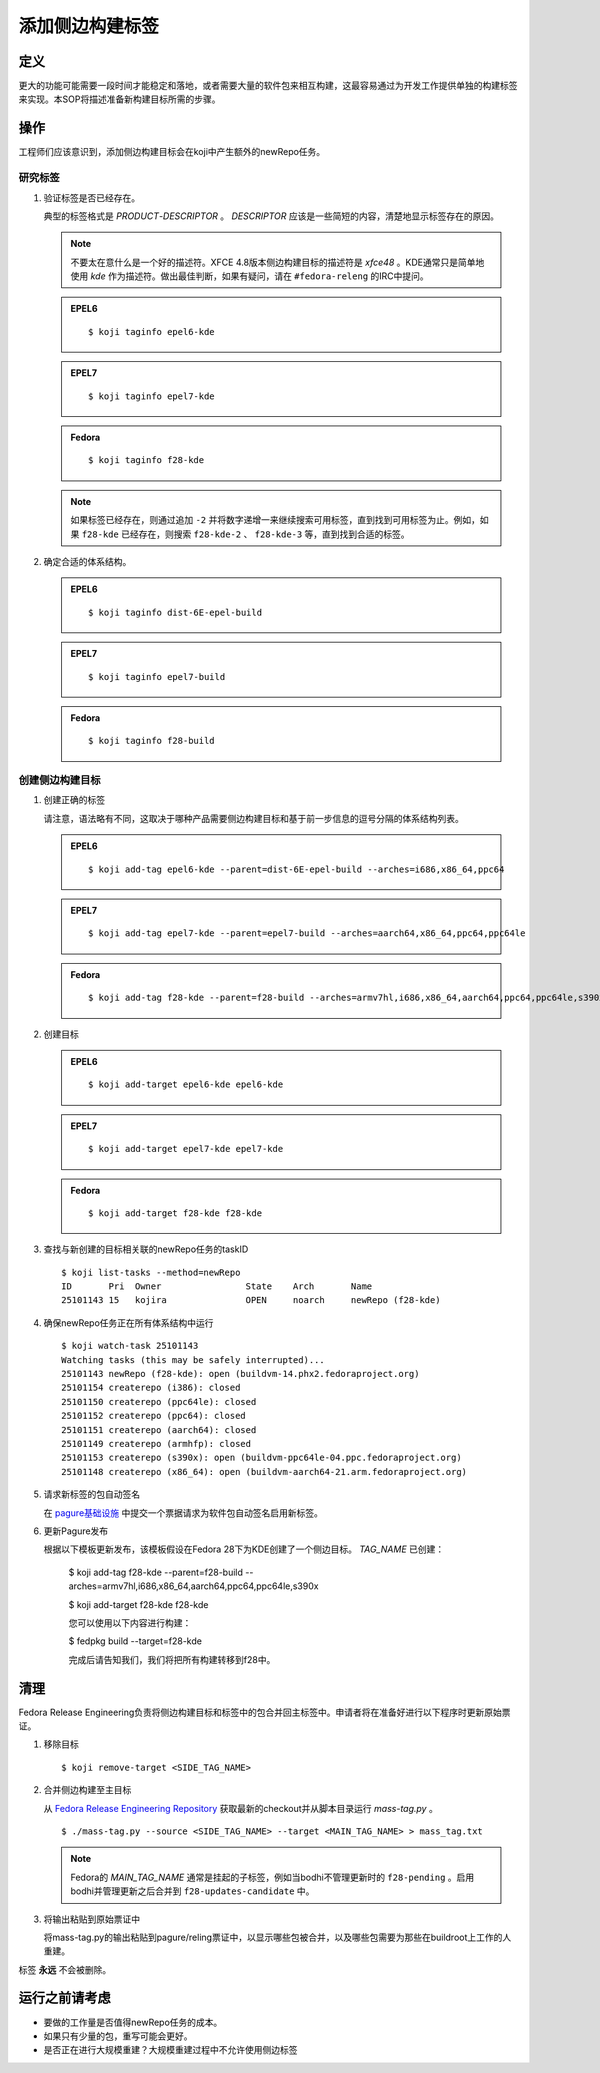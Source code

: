 .. SPDX-License-Identifier:    CC-BY-SA-3.0


================
添加侧边构建标签
================

定义
====
更大的功能可能需要一段时间才能稳定和落地，或者需要大量的软件包来相互构建，这最容易通过为开发工作提供单独的构建标签来实现。本SOP将描述准备新构建目标所需的步骤。

操作
====
工程师们应该意识到，添加侧边构建目标会在koji中产生额外的newRepo任务。

研究标签
--------

#. 验证标签是否已经存在。

   典型的标签格式是 *PRODUCT*-*DESCRIPTOR* 。 *DESCRIPTOR* 应该是一些简短的内容，清楚地显示标签存在的原因。

   .. note::

      不要太在意什么是一个好的描述符。XFCE 4.8版本侧边构建目标的描述符是 *xfce48* 。KDE通常只是简单地使用 *kde* 作为描述符。做出最佳判断，如果有疑问，请在 ``#fedora-releng`` 的IRC中提问。

   .. admonition:: EPEL6

      ::

         $ koji taginfo epel6-kde

   .. admonition:: EPEL7

      ::

         $ koji taginfo epel7-kde

   .. admonition:: Fedora

      ::

         $ koji taginfo f28-kde

   .. note::
      如果标签已经存在，则通过追加 ``-2`` 并将数字递增一来继续搜索可用标签，直到找到可用标签为止。例如，如果 ``f28-kde`` 已经存在，则搜索 ``f28-kde-2`` 、 ``f28-kde-3`` 等，直到找到合适的标签。

#. 确定合适的体系结构。

   .. admonition:: EPEL6

      ::

         $ koji taginfo dist-6E-epel-build

   .. admonition:: EPEL7

      ::

         $ koji taginfo epel7-build

   .. admonition:: Fedora

      ::

         $ koji taginfo f28-build

创建侧边构建目标
----------------

#. 创建正确的标签

   请注意，语法略有不同，这取决于哪种产品需要侧边构建目标和基于前一步信息的逗号分隔的体系结构列表。


   .. admonition:: EPEL6

      ::

         $ koji add-tag epel6-kde --parent=dist-6E-epel-build --arches=i686,x86_64,ppc64

   .. admonition:: EPEL7

      ::

         $ koji add-tag epel7-kde --parent=epel7-build --arches=aarch64,x86_64,ppc64,ppc64le

   .. admonition:: Fedora

      ::

         $ koji add-tag f28-kde --parent=f28-build --arches=armv7hl,i686,x86_64,aarch64,ppc64,ppc64le,s390x

#. 创建目标

   .. admonition:: EPEL6

      ::

         $ koji add-target epel6-kde epel6-kde

   .. admonition:: EPEL7

      ::

         $ koji add-target epel7-kde epel7-kde

   .. admonition:: Fedora

      ::

         $ koji add-target f28-kde f28-kde

#. 查找与新创建的目标相关联的newRepo任务的taskID

   ::

      $ koji list-tasks --method=newRepo
      ID       Pri  Owner                State    Arch       Name
      25101143 15   kojira               OPEN     noarch     newRepo (f28-kde)


#. 确保newRepo任务正在所有体系结构中运行

   ::

      $ koji watch-task 25101143
      Watching tasks (this may be safely interrupted)...
      25101143 newRepo (f28-kde): open (buildvm-14.phx2.fedoraproject.org)
      25101154 createrepo (i386): closed
      25101150 createrepo (ppc64le): closed
      25101152 createrepo (ppc64): closed
      25101151 createrepo (aarch64): closed
      25101149 createrepo (armhfp): closed
      25101153 createrepo (s390x): open (buildvm-ppc64le-04.ppc.fedoraproject.org)
      25101148 createrepo (x86_64): open (buildvm-aarch64-21.arm.fedoraproject.org)
      

#. 请求新标签的包自动签名

   在 `pagure基础设施`_ 中提交一个票据请求为软件包自动签名启用新标签。

#. 更新Pagure发布

   根据以下模板更新发布，该模板假设在Fedora 28下为KDE创建了一个侧边目标。 *TAG_NAME* 已创建：

      $ koji add-tag f28-kde --parent=f28-build --arches=armv7hl,i686,x86_64,aarch64,ppc64,ppc64le,s390x

      $ koji add-target f28-kde f28-kde

      您可以使用以下内容进行构建：
      
      $ fedpkg build --target=f28-kde

      完成后请告知我们，我们将把所有构建转移到f28中。


清理
====
Fedora Release Engineering负责将侧边构建目标和标签中的包合并回主标签中。申请者将在准备好进行以下程序时更新原始票证。

#. 移除目标

   ::

      $ koji remove-target <SIDE_TAG_NAME>

#. 合并侧边构建至主目标

   从 `Fedora Release Engineering Repository`_ 获取最新的checkout并从脚本目录运行 `mass-tag.py` 。

   ::

      $ ./mass-tag.py --source <SIDE_TAG_NAME> --target <MAIN_TAG_NAME> > mass_tag.txt

   .. note::
      Fedora的 *MAIN_TAG_NAME* 通常是挂起的子标签，例如当bodhi不管理更新时的 ``f28-pending`` 。启用bodhi并管理更新之后合并到 ``f28-updates-candidate`` 中。

#. 将输出粘贴到原始票证中

   将mass-tag.py的输出粘贴到pagure/reling票证中，以显示哪些包被合并，以及哪些包需要为那些在buildroot上工作的人重建。

标签 **永远** 不会被删除。

运行之前请考虑
==============

* 要做的工作量是否值得newRepo任务的成本。
* 如果只有少量的包，重写可能会更好。
* 是否正在进行大规模重建？大规模重建过程中不允许使用侧边标签

.. _pagure基础设施: https://pagure.io/fedora-infrastructure/issues
.. _Fedora Release Engineering Repository: https://pagure.io/releng/
